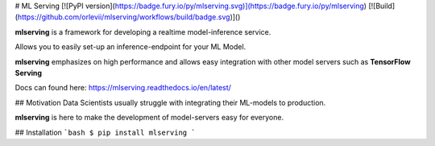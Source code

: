 # ML Serving
[![PyPI version](https://badge.fury.io/py/mlserving.svg)](https://badge.fury.io/py/mlserving)
[![Build](https://github.com/orlevii/mlserving/workflows/build/badge.svg)]()

**mlserving** is a framework for developing a realtime model-inference service.

Allows you to easily set-up an inference-endpoint for your ML Model.

**mlserving** emphasizes on high performance and allows easy integration with other model servers such as **TensorFlow Serving**

Docs can found here:
https://mlserving.readthedocs.io/en/latest/

## Motivation
Data Scientists usually struggle with integrating their ML-models to production.

**mlserving** is here to make the development of model-servers easy for everyone.

## Installation
```bash
$ pip install mlserving
```


